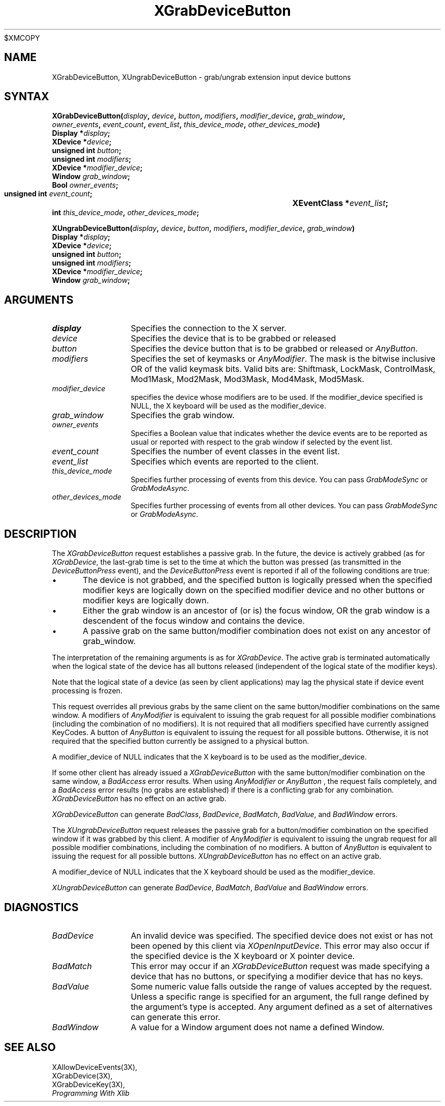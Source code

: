 .\"
$XMCOPY
.\" Copyright ([\d,\s]*) by Hewlett-Packard Company, Ardent Computer, 
.\" 
.\" Permission to use, copy, modify, distribute, and sell this documentation 
.\" for any purpose and without fee is hereby granted, provided that the above
.\" copyright notice and this permission notice appear in all copies.
.\" Ardent, and Hewlett-Packard make no representations about the 
.\" suitability for any purpose of the information in this document.  It is 
.\" provided \`\`as is'' without express or implied warranty.
.\" 
.\" $XConsortium: XGrDvBut.man,v 1.4 94/04/13 09:52:33 dpw Exp $
.ds xL Programming With Xlib
.TH XGrabDeviceButton 3X11 "Release 6" "X Version 11" "X FUNCTIONS"
.SH NAME
XGrabDeviceButton, XUngrabDeviceButton \- grab/ungrab extension input device buttons
.SH SYNTAX
\fB
.nf
XGrabDeviceButton\^(\^\fIdisplay\fP, \fIdevice\fP\^, \fIbutton\fP\^, \fImodifiers\fP\^, \fImodifier_device\fP\^, \fIgrab_window\fP\^,
\fIowner_events\fP\^, \fIevent_count\fP\^, \fIevent_list\fP\^, \fIthis_device_mode\fP\^, \fIother_devices_mode\fP\^)
      Display *\fIdisplay\fP\^;
      XDevice *\fIdevice\fP\^;
      unsigned int \fIbutton\fP\^;
      unsigned int \fImodifiers\fP\^;
      XDevice *\fImodifier_device\fP\^;
      Window \fIgrab_window\fP\^;
      Bool \fIowner_events\fP\^;
      unsigned int \fIevent_count\fP\^;	
      XEventClass *\fIevent_list\fP\^;	
      int \fIthis_device_mode\fP\^, \fIother_devices_mode\fP\^;

XUngrabDeviceButton\^(\^\fIdisplay\fP\^, \fIdevice\fP\^, \fIbutton\fP\^, \fImodifiers\fP\^, \fImodifier_device\fP\^, \fIgrab_window\fP\^)
      Display *\fIdisplay\fP\^;
      XDevice *\fIdevice\fP\^;
      unsigned int \fIbutton\fP\^;
      unsigned int \fImodifiers\fP\^;
      XDevice *\fImodifier_device\fP\^;
      Window \fIgrab_window\fP\^;
.fi
\fP
.SH ARGUMENTS
.ds Bu grabbed or released
.TP 12
.I display
Specifies the connection to the X server.
.TP 12
.I device
Specifies the device that is to be \*(Bu
.TP 12
.I button
Specifies the device button that is to be \*(Bu or
\fIAnyButton\fP.
.TP 12
.I modifiers
Specifies the set of keymasks or
\fIAnyModifier\fP.
The mask is the bitwise inclusive OR of the valid keymask bits.
Valid bits are: Shiftmask, LockMask, ControlMask, Mod1Mask, Mod2Mask,
Mod3Mask, Mod4Mask, Mod5Mask.
.TP 12
.I modifier_device
specifies the device whose modifiers are to be used.  If the modifier_device
specified is NULL, the X keyboard will be used as the modifier_device.
.TP 12
.I grab_window
Specifies the grab window.
.TP 12
.I owner_events
Specifies a Boolean value that indicates whether the device 
events are to be reported as usual or reported with respect to the grab window 
if selected by the event list.
.TP 12
.I event_count
Specifies the number of event classes in the event list.
.TP 12
.I event_list
Specifies which events are reported to the client.
.TP 12
.I this_device_mode
Specifies further processing of events from this device.
You can pass \fIGrabModeSync\fP or \fIGrabModeAsync\fP.
.TP 12
.I other_devices_mode
Specifies further processing of events from all other devices.
You can pass \fIGrabModeSync\fP or \fIGrabModeAsync\fP.
.SH DESCRIPTION
The \fIXGrabDeviceButton\fP request establishes a passive grab.
In the future,
the device is actively grabbed (as for \fIXGrabDevice\fP,
the last-grab time is set to the time at which the button was pressed
(as transmitted in the
\fIDeviceButtonPress\fP
event), and the
\fIDeviceButtonPress\fP
event is reported if all of the following conditions are true:
.IP \(bu 5
The device is not grabbed, and the specified button is logically pressed
when the specified modifier keys are logically down on the specified
modifier device
and no other buttons or modifier keys are logically down.
.IP \(bu 5
Either the grab window is an ancestor of (or is) the focus window, OR
the grab window is a descendent of the focus window and contains the
device.
.IP \(bu 5
A passive grab on the same button/modifier combination does not exist
on any ancestor of grab_window.
.P
The interpretation of the remaining arguments is as for
\fIXGrabDevice\fP.
The active grab is terminated automatically when the logical state of the
device has all buttons released
(independent of the logical state of the modifier keys).
.P
Note that the logical state of a device (as seen by client applications)
may lag the physical state if device event processing is frozen.
.P
This request overrides all previous grabs by the same client on the same
button/modifier combinations on the same window.
A modifiers of 
\fIAnyModifier\fP 
is equivalent to issuing the grab request for all
possible modifier combinations (including the combination of no modifiers).  
It is not required that all modifiers specified have currently assigned 
KeyCodes.
A button of 
\fIAnyButton\fP 
is equivalent to
issuing the request for all possible buttons.
Otherwise, it is not required that the specified button currently be assigned
to a physical button.
.P
A modifier_device of NULL indicates that the X keyboard is to be used as the
modifier_device.
.P
If some other client has already issued a 
\fIXGrabDeviceButton\fP
with the same button/modifier combination on the same window, a
\fIBadAccess\fP 
error results.
When using 
\fIAnyModifier\fP 
or 
\fIAnyButton\fP , 
the request fails completely,
and a
\fIBadAccess\fP
error results (no grabs are
established) if there is a conflicting grab for any combination.
\fIXGrabDeviceButton\fP
has no effect on an active grab.
.P
\fIXGrabDeviceButton\fP
can generate
\fIBadClass\fP,
\fIBadDevice\fP,
\fIBadMatch\fP,
\fIBadValue\fP,
and
\fIBadWindow\fP 
errors.
.P 
The \fIXUngrabDeviceButton\fP
request releases the passive grab for a 
button/modifier combination on the specified window if
it was grabbed by this client.
A modifier of \fIAnyModifier\fP is
equivalent to issuing 
the ungrab request for all possible modifier combinations, including 
the combination of no modifiers.
A button of 
\fIAnyButton\fP 
is equivalent to issuing the
request for all possible buttons.
\fIXUngrabDeviceButton\fP
has no effect on an active grab.
.P
A modifier_device of NULL indicates that the X keyboard should be used as
the modifier_device.
.P
\fIXUngrabDeviceButton\fP
can generate
\fIBadDevice\fP,
\fIBadMatch\fP,
\fIBadValue\fP
and
\fIBadWindow\fP 
errors.
.SH DIAGNOSTICS
.TP 12
\fIBadDevice\fP
An invalid device was specified.  The specified device does not exist or has 
not been opened by this client via \fIXOpenInputDevice\fP.  This error may
also occur if the specified device is the X keyboard or X pointer device.
.TP 12
\fIBadMatch\fP
This error may occur if an \fIXGrabDeviceButton\fP request was made
specifying
a device that has no buttons, or specifying a modifier device
that has no keys.
.TP 12
\fIBadValue\fP
Some numeric value falls outside the range of values accepted by the request.
Unless a specific range is specified for an argument, the full range defined
by the argument's type is accepted.  Any argument defined as a set of
alternatives can generate this error.
.TP 12
\fIBadWindow\fP
A value for a Window argument does not name a defined Window.
.SH "SEE ALSO"
XAllowDeviceEvents(3X),
.br
XGrabDevice(3X),
.br
XGrabDeviceKey(3X),
.br
\fI\*(xL\fP

